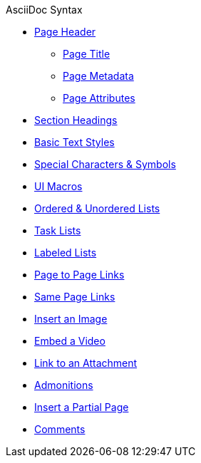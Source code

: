 .AsciiDoc Syntax
* xref:page-header.adoc[Page Header]
** xref:page-header.adoc#page-title[Page Title]
** xref:page-header.adoc#page-meta[Page Metadata]
** xref:page-header.adoc#page-attrs[Page Attributes]
* xref:section-headings.adoc[Section Headings]
* xref:text-styles.adoc[Basic Text Styles]
* xref:special-characters-and-symbols.adoc[Special Characters & Symbols]
* xref:ui-macros.adoc[UI Macros]
* xref:ordered-and-unordered-lists.adoc[Ordered & Unordered Lists]
* xref:task-lists.adoc[Task Lists]
* xref:labeled-lists.adoc[Labeled Lists]
* xref:page-to-page-xref.adoc[Page to Page Links]
* xref:in-page-xref.adoc[Same Page Links]
* xref:insert-image.adoc[Insert an Image]
* xref:embed-video.adoc[Embed a Video]
* xref:link-attachment.adoc[Link to an Attachment]
* xref:admonitions.adoc[Admonitions]
* xref:include-partial-page.adoc[Insert a Partial Page]
* xref:comments.adoc[Comments]
